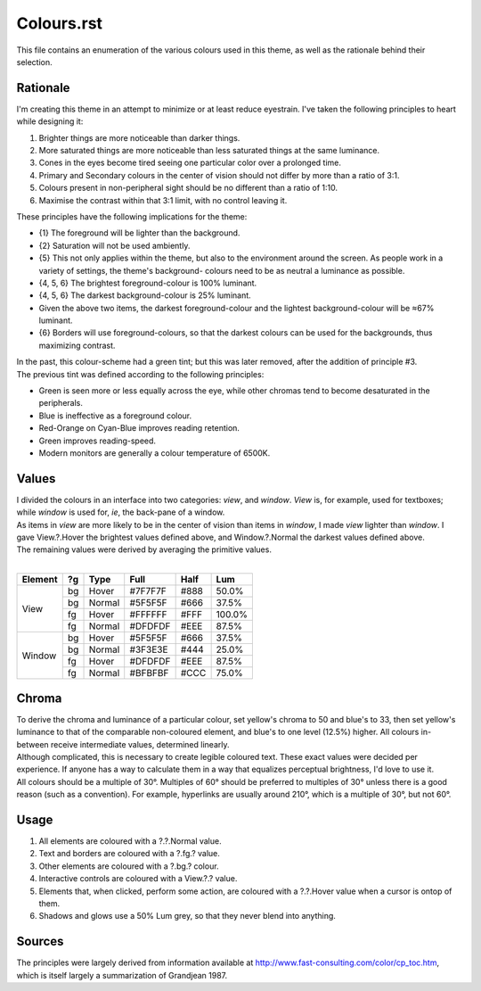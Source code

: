 Colours.rst
^^^^^^^^^^^^^^^^^^^^^^^^^^^^^^^^^^^^^^^^^^^^^^^^^^^^^^^^^^^^^^^^^^^^^^^^^^^^^^^^
| This file contains an enumeration of the various colours used in this theme,
  as well as the rationale behind their selection.

Rationale
================================================================================
| I'm creating this theme in an attempt to minimize or at least reduce
  eyestrain.  I've taken the following principles to heart while designing it:

1. Brighter things are more noticeable than darker things.
2. More saturated things are more noticeable than less saturated things at the
   same luminance.
3. Cones in the eyes become tired seeing one particular color over a prolonged
   time.
4. Primary and Secondary colours in the center of vision should not differ by
   more than a ratio of 3:1.
5. Colours present in non-peripheral sight should be no different than a ratio
   of 1:10.
6. Maximise the contrast within that 3:1 limit, with no control leaving it.

| These principles have the following implications for the theme:

* {1} The foreground will be lighter than the background.
* {2} Saturation will not be used ambiently.
* {5} This not only applies within the theme, but also to the environment around
  the screen.  As people work in a variety of settings, the theme's background-
  colours need to be as neutral a luminance as possible.
* {4, 5, 6} The brightest foreground-colour is 100% luminant.
* {4, 5, 6} The darkest background-colour is 25% luminant.
* Given the above two items, the darkest foreground-colour and the lightest
  background-colour will be ≈67% luminant.
* {6} Borders will use foreground-colours, so that the darkest colours can be
  used for the backgrounds, thus maximizing contrast.

| In the past, this colour-scheme had a green tint;  but this was later removed,
  after the addition of principle #3.  
| The previous tint was defined according to the following principles:

* Green is seen more or less equally across the eye, while other chromas tend to
  become desaturated in the peripherals.
* Blue is ineffective as a foreground colour.
* Red-Orange on Cyan-Blue improves reading retention.
* Green improves reading-speed.
* Modern monitors are generally a colour temperature of 6500K.

Values
================================================================================
| I divided the colours in an interface into two categories:  *view*, and
  *window*.  *View* is, for example, used for textboxes;  while *window* is used
  for, *ie*, the back-pane of a window.
| As items in *view* are more likely to be in the center of vision than items in
  *window*, I made *view* lighter than *window*.  I gave View.?.Hover the
  brightest values defined above, and Window.?.Normal the darkest values defined
  above.
| The remaining values were derived by averaging the primitive values.
|
+---------+----+--------+---------+------+--------+
| Element | ?g | Type   | Full    | Half |   Lum  |
+=========+====+========+=========+======+========+
|         | bg | Hover  | #7F7F7F | #888 |  50.0% |
|         +----+--------+---------+------+--------+
|         | bg | Normal | #5F5F5F | #666 |  37.5% |
| View    +----+--------+---------+------+--------+
|         | fg | Hover  | #FFFFFF | #FFF | 100.0% |
|         +----+--------+---------+------+--------+
|         | fg | Normal | #DFDFDF | #EEE |  87.5% |
+---------+----+--------+---------+------+--------+
|         | bg | Hover  | #5F5F5F | #666 |  37.5% |
|         +----+--------+---------+------+--------+
|         | bg | Normal | #3F3E3E | #444 |  25.0% |
| Window  +----+--------+---------+------+--------+
|         | fg | Hover  | #DFDFDF | #EEE |  87.5% |
|         +----+--------+---------+------+--------+
|         | fg | Normal | #BFBFBF | #CCC |  75.0% |
+---------+----+--------+---------+------+--------+

Chroma
================================================================================
| To derive the chroma and luminance of a particular colour, set yellow's chroma
  to 50 and blue's to 33, then set yellow's luminance to that of the comparable
  non-coloured element, and blue's to one level (12.5%) higher.  All colours in-
  between receive intermediate values, determined linearly.  
| Although complicated, this is necessary to create legible coloured text.  
  These exact values were decided per experience.  If anyone has a way to
  calculate them in a way that equalizes perceptual brightness, I'd love to use
  it.
| All colours should be a multiple of 30°.  Multiples of 60° should be preferred
  to multiples of 30° unless there is a good reason (such as a convention).  For
  example, hyperlinks are usually around 210°, which is a multiple of 30°, but
  not 60°.

Usage
================================================================================
#. All elements are coloured with a ?.?.Normal value.
#. Text and borders are coloured with a ?.fg.? value.
#. Other elements are coloured with a ?.bg.? colour.
#. Interactive controls are coloured with a View.?.? value.
#. Elements that, when clicked, perform some action, are coloured with a
   ?.?.Hover value when a cursor is ontop of them.
#. Shadows and glows use a 50% Lum grey, so that they never blend into anything.

Sources
================================================================================
| The principles were largely derived from information available at
  http://www.fast-consulting.com/color/cp_toc.htm, which is itself largely a
  summarization of Grandjean 1987.
